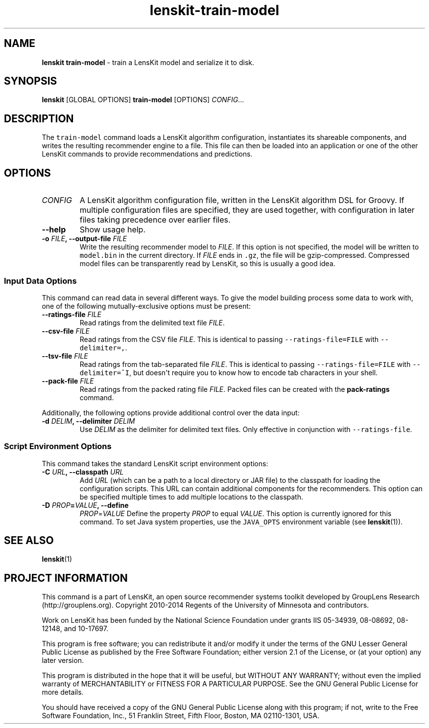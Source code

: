 .TH "lenskit\-train\-model" "1" "" "2.1" "LensKit"
.SH NAME
.PP
\f[B]lenskit train\-model\f[] \- train a LensKit model and serialize it
to disk.
.SH SYNOPSIS
.PP
\f[B]lenskit\f[] [GLOBAL OPTIONS] \f[B]train\-model\f[] [OPTIONS]
\f[I]CONFIG\f[]...
.SH DESCRIPTION
.PP
The \f[C]train\-model\f[] command loads a LensKit algorithm
configuration, instantiates its shareable components, and writes the
resulting recommender engine to a file.
This file can then be loaded into an application or one of the other
LensKit commands to provide recommendations and predictions.
.SH OPTIONS
.TP
.B \f[I]CONFIG\f[]
A LensKit algorithm configuration file, written in the LensKit algorithm
DSL for Groovy.
If multiple configuration files are specified, they are used together,
with configuration in later files taking precedence over earlier files.
.RS
.RE
.TP
.B \-\-help
Show usage help.
.RS
.RE
.TP
.B \-o \f[I]FILE\f[], \-\-output\-file \f[I]FILE\f[]
Write the resulting recommender model to \f[I]FILE\f[].
If this option is not specified, the model will be written to
\f[C]model.bin\f[] in the current directory.
If \f[I]FILE\f[] ends in \f[C]\&.gz\f[], the file will be
gzip\-compressed.
Compressed model files can be transparently read by LensKit, so this is
usually a good idea.
.RS
.RE
.SS Input Data Options
.PP
This command can read data in several different ways.
To give the model building process some data to work with, one of the
following mutually\-exclusive options must be present:
.TP
.B \-\-ratings\-file \f[I]FILE\f[]
Read ratings from the delimited text file \f[I]FILE\f[].
.RS
.RE
.TP
.B \-\-csv\-file \f[I]FILE\f[]
Read ratings from the CSV file \f[I]FILE\f[].
This is identical to passing \f[C]\-\-ratings\-file=FILE\f[] with
\f[C]\-\-delimiter=,\f[].
.RS
.RE
.TP
.B \-\-tsv\-file \f[I]FILE\f[]
Read ratings from the tab\-separated file \f[I]FILE\f[].
This is identical to passing \f[C]\-\-ratings\-file=FILE\f[] with
\f[C]\-\-delimiter=^I\f[], but doesn\[aq]t require you to know how to
encode tab characters in your shell.
.RS
.RE
.TP
.B \-\-pack\-file \f[I]FILE\f[]
Read ratings from the packed rating file \f[I]FILE\f[].
Packed files can be created with the \f[B]pack\-ratings\f[] command.
.RS
.RE
.PP
Additionally, the following options provide additional control over the
data input:
.TP
.B \-d \f[I]DELIM\f[], \-\-delimiter \f[I]DELIM\f[]
Use \f[I]DELIM\f[] as the delimiter for delimited text files.
Only effective in conjunction with \f[C]\-\-ratings\-file\f[].
.RS
.RE
.SS Script Environment Options
.PP
This command takes the standard LensKit script environment options:
.TP
.B \-C \f[I]URL\f[], \-\-classpath \f[I]URL\f[]
Add \f[I]URL\f[] (which can be a path to a local directory or JAR file)
to the classpath for loading the configuration scripts.
This URL can contain additional components for the recommenders.
This option can be specified multiple times to add multiple locations to
the classpath.
.RS
.RE
.TP
.B \-D \f[I]PROP\f[]=\f[I]VALUE\f[], \-\-define
\f[I]PROP\f[]=\f[I]VALUE\f[]
Define the property \f[I]PROP\f[] to equal \f[I]VALUE\f[].
This option is currently ignored for this command.
To set Java system properties, use the \f[C]JAVA_OPTS\f[] environment
variable (see \f[B]lenskit\f[](1)).
.RS
.RE
.SH SEE ALSO
.PP
\f[B]lenskit\f[](1)
.SH PROJECT INFORMATION
.PP
This command is a part of LensKit, an open source recommender systems
toolkit developed by GroupLens Research (http://grouplens.org).
Copyright 2010\-2014 Regents of the University of Minnesota and
contributors.
.PP
Work on LensKit has been funded by the National Science Foundation under
grants IIS 05\-34939, 08\-08692, 08\-12148, and 10\-17697.
.PP
This program is free software; you can redistribute it and/or modify it
under the terms of the GNU Lesser General Public License as published by
the Free Software Foundation; either version 2.1 of the License, or (at
your option) any later version.
.PP
This program is distributed in the hope that it will be useful, but
WITHOUT ANY WARRANTY; without even the implied warranty of
MERCHANTABILITY or FITNESS FOR A PARTICULAR PURPOSE.
See the GNU General Public License for more details.
.PP
You should have received a copy of the GNU General Public License along
with this program; if not, write to the Free Software Foundation, Inc.,
51 Franklin Street, Fifth Floor, Boston, MA 02110\-1301, USA.
